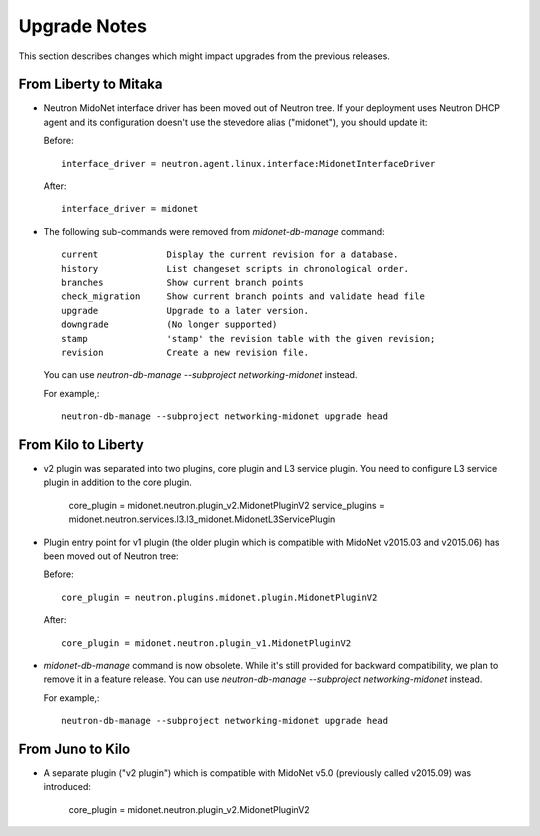 =============
Upgrade Notes
=============

This section describes changes which might impact upgrades from the previous
releases.

----------------------
From Liberty to Mitaka
----------------------

- Neutron MidoNet interface driver has been moved out of Neutron tree.
  If your deployment uses Neutron DHCP agent and its configuration doesn't
  use the stevedore alias ("midonet"), you should update it:

  Before::

      interface_driver = neutron.agent.linux.interface:MidonetInterfaceDriver

  After::

      interface_driver = midonet

- The following sub-commands were removed from `midonet-db-manage` command::

    current             Display the current revision for a database.
    history             List changeset scripts in chronological order.
    branches            Show current branch points
    check_migration     Show current branch points and validate head file
    upgrade             Upgrade to a later version.
    downgrade           (No longer supported)
    stamp               'stamp' the revision table with the given revision;
    revision            Create a new revision file.

  You can use `neutron-db-manage --subproject networking-midonet` instead.

  For example,::

      neutron-db-manage --subproject networking-midonet upgrade head

--------------------
From Kilo to Liberty
--------------------

- v2 plugin was separated into two plugins, core plugin and L3 service plugin.
  You need to configure L3 service plugin in addition to the core plugin.

      core_plugin = midonet.neutron.plugin_v2.MidonetPluginV2
      service_plugins = midonet.neutron.services.l3.l3_midonet.MidonetL3ServicePlugin

- Plugin entry point for v1 plugin (the older plugin which is compatible with
  MidoNet v2015.03 and v2015.06) has been moved out of Neutron tree:

  Before::

      core_plugin = neutron.plugins.midonet.plugin.MidonetPluginV2

  After::

      core_plugin = midonet.neutron.plugin_v1.MidonetPluginV2

- `midonet-db-manage` command is now obsolete.
  While it's still provided for backward compatibility, we plan to remove
  it in a feature release.
  You can use `neutron-db-manage --subproject networking-midonet` instead.

  For example,::

      neutron-db-manage --subproject networking-midonet upgrade head

-----------------
From Juno to Kilo
-----------------

- A separate plugin ("v2 plugin") which is compatible with MidoNet v5.0
  (previously called v2015.09) was introduced:

      core_plugin = midonet.neutron.plugin_v2.MidonetPluginV2
